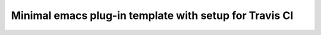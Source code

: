 ========================================================================
 Minimal emacs plug-in template with setup for Travis CI |build-status|
========================================================================

.. Build status badge
.. |build-status|
   image:: https://secure.travis-ci.org/tkf/emacs-plugin-template.png
   :target: http://travis-ci.org/tkf/emacs-plugin-template
   :alt: Build Status
